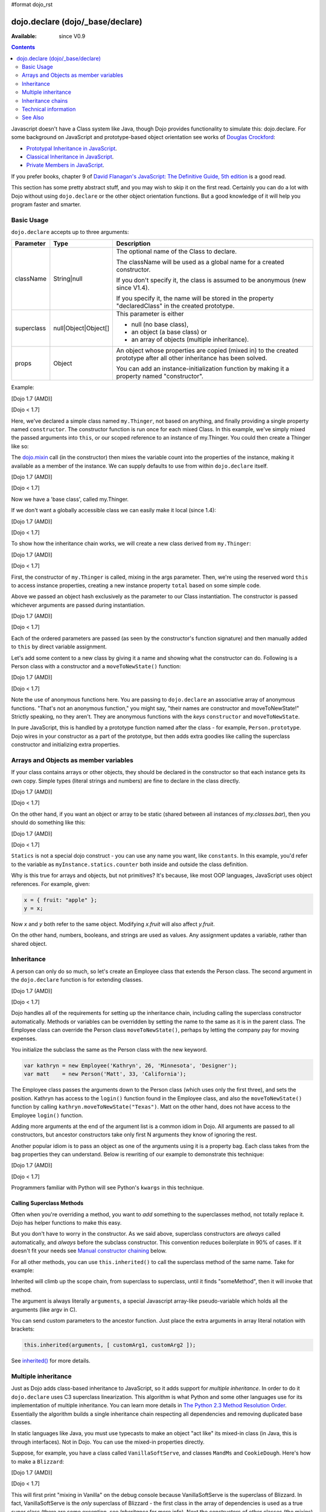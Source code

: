 #format dojo_rst

dojo.declare (dojo/_base/declare)
=================================

:Available: since V0.9

.. contents::
    :depth: 2

Javascript doesn't have a Class system like Java, though Dojo provides functionality to simulate this: dojo.declare. For some background on JavaScript and prototype-based object orientation see works of `Douglas Crockford <http://javascript.crockford.com/>`_:

* `Prototypal Inheritance in JavaScript <http://javascript.crockford.com/prototypal.html>`_.
* `Classical Inheritance in JavaScript <http://javascript.crockford.com/inheritance.html>`_.
* `Private Members in JavaScript <http://javascript.crockford.com/private.html>`_.

If you prefer books, chapter 9 of `David Flanagan's JavaScript: The Definitive Guide, 5th edition <http://www.amazon.com/JavaScript-Definitive-Guide-David-Flanagan/dp/0596101996/ref=sr_1_1?ie=UTF8&s=books&qid=1257280051&sr=8-1>`_ is a good read.

This section has some pretty abstract stuff, and you may wish to skip it on the first read.  Certainly you can do a lot with Dojo without using ``dojo.declare`` or the other object orientation functions.  But a good knowledge of it will help you program faster and smarter.


===========
Basic Usage
===========

``dojo.declare`` accepts up to three arguments:

==========  ====================  ==================================================
Parameter   Type                  Description
==========  ====================  ==================================================
className   String|null           The optional name of the Class to declare.

                                  The className will be used as a global name for a
                                  created constructor.

                                  If you don't specify it, the class is assumed to
                                  be anonymous (new since V1.4).

                                  If you specify it, the name will be stored in the
                                  property "declaredClass" in the created prototype.
superclass  null|Object|Object[]  This parameter is either

                                  * null (no base class),
                                  * an object (a base class) or
                                  * an array of objects (multiple inheritance).
props       Object                An object whose properties are copied (mixed in)
                                  to the created prototype after all other inheritance
                                  has been solved.

                                  You can add an instance-initialization function
                                  by making it a property named "constructor".
==========  ====================  ==================================================

Example:

[Dojo 1.7 (AMD)]

.. code-block :: javascript
  :linenos:
  
  require(['dojo/_base/declare'], function(declare){
    declare("my.Thinger", null, {
      constructor: function(/* Object */args){
        declare.safeMixin(this, args);
      }
    });
  });

[Dojo < 1.7]

.. code-block :: javascript
  :linenos:

  dojo.declare("my.Thinger", null, {
    constructor: function(/* Object */args){
      dojo.safeMixin(this, args);
    }
  });

Here, we've declared a simple class named ``my.Thinger``, not based on anything, and finally providing a single property named ``constructor``. The constructor function is run once for each mixed Class. In this example, we've simply mixed the passed arguments into ``this``, or our scoped reference to an instance of my.Thinger. You could then create a Thinger like so:

.. code-block :: javascript
  :linenos:

  var thing = new my.Thinger({ count:100 });
  console.log(thing.count);

The `dojo.mixin <dojo/mixin>`_ call (in the constructor) then mixes the variable count into the properties of the instance, making it available as a member of the instance. We can supply defaults to use from within ``dojo.declare`` itself.

[Dojo 1.7 (AMD)]

.. code-block :: javascript
  :linenos:

  require(['dojo/_base/declare'], function(declare){
    declare("my.Thinger", null, {
      count: 100,
      constructor: function(args){
        declare.safeMixin(this, args);
      }
    });
    var thing1 = new my.Thinger();
    var thing2 = new my.Thinger({ count:200 });
    console.log(thing1.count, thing2.count);
  });

[Dojo < 1.7]

.. code-block :: javascript
  :linenos:

  dojo.declare("my.Thinger", null, {
    count: 100,
    constructor: function(args){
      dojo.safeMixin(this, args);
    }
  });
  var thing1 = new my.Thinger();
  var thing2 = new my.Thinger({ count:200 });
  console.log(thing1.count, thing2.count);

Now we have a 'base class', called my.Thinger.

If we don't want a globally accessible class we can easily make it local (since 1.4):

[Dojo 1.7 (AMD)]

.. code-block :: javascript
  :linenos:

  require(['dojo/_base/lang','dojo/_base/declare'], function(lang,declare){
    var localThinger = declare(null, {
      count: 100,
      constructor: function(args){
        lang.mixin(this, args);
      }
    });
    var thing1 = new localThinger();
    var thing2 = new localThinger({ count:200 });
    console.log(thing1.count, thing2.count);
  });

[Dojo < 1.7]

.. code-block :: javascript
  :linenos:

  var localThinger = dojo.declare(null, {
    count: 100,
    constructor: function(args){
      dojo.mixin(this, args);
    }
  });
  var thing1 = new localThinger();
  var thing2 = new localThinger({ count:200 });
  console.log(thing1.count, thing2.count);

To show how the inheritance chain works, we will create a new class derived from ``my.Thinger``:

[Dojo 1.7 (AMD)]

.. code-block :: javascript
  :linenos:

  require(['dojo/_base/declare'], function(declare){
    declare("my.OtherThinger", [my.Thinger], {
      divisor: 5,
      constructor: function(args){
        console.log('OtherThinger constructor called');
        this.total = this.count / this.divisor;
      }
    });
    var thing = new my.OtherThinger({ count:50 });
    console.log(thing.total); // 10
  });

[Dojo < 1.7]

.. code-block :: javascript
  :linenos:

  dojo.declare("my.OtherThinger", [my.Thinger], {
    divisor: 5,
    constructor: function(args){
      console.log('OtherThinger constructor called');
      this.total = this.count / this.divisor;
    }
  });
  var thing = new my.OtherThinger({ count:50 });
  console.log(thing.total); // 10

First, the constructor of ``my.Thinger`` is called, mixing in the args parameter. Then, we're using the reserved word ``this`` to access instance properties, creating a new instance property ``total`` based on some simple code.

Above we passed an object hash exclusively as the parameter to our Class instantiation. The constructor is passed whichever arguments are passed during instantiation.

[Dojo 1.7 (AMD)]

.. code-block :: javascript
  :linenos:

  require(['dojo/_base/declare'], function(declare){
    declare("Person", null, {
      constructor: function(name, age, currentResidence){
        this.name=name;
        this.age=age;
        this.currentResidence = currentResidence;
      }
    });
    var folk = new Person("phiggins", 42, "Tennessee");
  });

[Dojo < 1.7]

.. code-block :: javascript
  :linenos:

  dojo.declare("Person", null, {
    constructor: function(name, age, currentResidence){
      this.name=name;
      this.age=age;
      this.currentResidence = currentResidence;
    }
  });
  var folk = new Person("phiggins", 42, "Tennessee");

Each of the ordered parameters are passed (as seen by the constructor's function signature) and then manually added to ``this`` by direct variable assignment.

Let's add some content to a new class by giving it a name and showing what the constructor can do. Following is a Person class with a constructor and a ``moveToNewState()`` function:

[Dojo 1.7 (AMD)]

.. code-block :: javascript
  :linenos:

  require(['dojo/_base/declare'], function(declare){
    declare("Person", null, {
      constructor: function(name, age, currentResidence){
        this.name = name;
        this.age = age;
        this.currentResidence = currentResidence;
      },
      moveToNewState: function(newState){
        this.currentResidence = newState;
      }
    });
    var folk = new Person("phiggins", 28, "Tennessee");
    console.log(folk.currentResidence);
    folk.moveToNewState("Oregon");
    console.log(folk.currentResidence);
  });

[Dojo < 1.7]

.. code-block :: javascript
  :linenos:

  dojo.declare("Person", null, {
    constructor: function(name, age, currentResidence){
      this.name = name;
      this.age = age;
      this.currentResidence = currentResidence;
    },
    moveToNewState: function(newState){
      this.currentResidence = newState;
    }
  });
  var folk = new Person("phiggins", 28, "Tennessee");
  console.log(folk.currentResidence);
  folk.moveToNewState("Oregon");
  console.log(folk.currentResidence);


Note the use of anonymous functions here.  You are passing to ``dojo.declare`` an associative array of anonymous functions.  "That's not an anonymous function," you might say, "their names are constructor and moveToNewState!"  Strictly speaking, no they aren't.  They are anonymous functions with the *keys* ``constructor`` and ``moveToNewState``.

In pure JavaScript, this is handled by a prototype function named after the class - for example, ``Person.prototype``.  Dojo wires in your constructor as a part of the prototype, but then adds extra goodies like calling the superclass constructor and initializing extra properties.

======================================
Arrays and Objects as member variables
======================================

If your class contains arrays or other objects, they should be declared in the constructor so that each instance gets its own copy. Simple types (literal strings and numbers) are fine to declare in the class directly.

[Dojo 1.7 (AMD)]

.. code-block :: javascript
  :linenos:

  require(['dojo/_base/declare'], function(declare){
    declare("my.classes.bar", my.classes.foo, {
      someData: [1, 2, 3, 4], // doesn't do what I want: ends up being static
      numItem : 5, // one per bar
      strItem : "string", // one per bar

      constructor: function() {
        this.someData = [ ]; // better, each bar has its own array
        this.expensiveResource = new expensiveResource(); // one per bar
      }
    });
  });

[Dojo < 1.7]

.. code-block :: javascript
  :linenos:

  dojo.declare("my.classes.bar", my.classes.foo, {
    someData: [1, 2, 3, 4], // doesn't do what I want: ends up being static
    numItem : 5, // one per bar
    strItem : "string", // one per bar

    constructor: function() {
      this.someData = [ ]; // better, each bar has its own array
      this.expensiveResource = new expensiveResource(); // one per bar
    }
  });

On the other hand, if you want an object or array to be static (shared between all instances of *my.classes.bar*), then you should do something like this:

[Dojo 1.7 (AMD)]

.. code-block :: javascript
  :linenos:

  require(['dojo/_base/declare'], function(declare){
    declare("my.classes.bar", my.classes.foo, {
      constructor: function() {
        console.debug("this is bar object # " + this.statics.counter++);
      },

      statics: { counter: 0, somethingElse: "hello" }
    });
  });

[Dojo < 1.7]

.. code-block :: javascript
  :linenos:

  dojo.declare("my.classes.bar", my.classes.foo, {
    constructor: function() {
      dojo.debug("this is bar object # " + this.statics.counter++);
    },

    statics: { counter: 0, somethingElse: "hello" }
  });


``Statics`` is not a special dojo construct - you can use any name you want, like ``constants``.  In this example, you'd refer to the variable as ``myInstance.statics.counter`` both inside and outside the class definition.

Why is this true for arrays and objects, but not primitives? It's because, like most OOP languages, JavaScript uses object references. For example, given:

.. code-block :: javascript

  x = { fruit: "apple" };
  y = x;

Now *x* and *y* both refer to the same object. Modifying *x.fruit* will also affect *y.fruit*.

On the other hand, numbers, booleans, and strings are used as values. Any assignment updates a variable, rather than shared object.

===========
Inheritance
===========

A person can only do so much, so let's create an Employee class that extends the Person class. The second argument in the ``dojo.declare`` function is for extending classes.

[Dojo 1.7 (AMD)]

.. code-block :: javascript
  :linenos:

  require(['dojo/_base/declare'], function(declare){
    declare("Employee", Person, {
      constructor: function(name, age, currentResidence, position){
        // Remember, Person constructor is called automatically
        // before this constructor.
        this.password = "";
        this.position = position;
      },

      login: function(){
        if(this.password){
          alert('you have successfully logged in');
        }else{
          alert('please ask the administrator for your password');
        }
      }
    });
  });

[Dojo < 1.7]

.. code-block :: javascript
  :linenos:

  dojo.declare("Employee", Person, {
    constructor: function(name, age, currentResidence, position){
      // Remember, Person constructor is called automatically
      // before this constructor.
      this.password = "";
      this.position = position;
    },

    login: function(){
      if(this.password){
        alert('you have successfully logged in');
      }else{
        alert('please ask the administrator for your password');
      }
    }
  });

Dojo handles all of the requirements for setting up the inheritance chain, including calling the superclass constructor automatically. Methods or variables can be overridden by setting the name to the same as it is in the parent class. The Employee class can override the Person class ``moveToNewState()``, perhaps by letting the company pay for moving expenses.

You initialize the subclass the same as the Person class with the new keyword.

.. code-block :: javascript

  var kathryn = new Employee('Kathryn', 26, 'Minnesota', 'Designer');
  var matt    = new Person('Matt', 33, 'California');

The Employee class passes the arguments down to the Person class (which uses only the first three), and sets the position. Kathryn has access to the ``login()`` function found in the Employee class, and also the ``moveToNewState()`` function by calling ``kathryn.moveToNewState("Texas")``. Matt on the other hand, does not have access to the Employee ``login()`` function.

Adding more arguments at the end of the argument list is a common idiom in Dojo. All arguments are passed to all constructors, but ancestor constructors take only first N arguments they know of ignoring the rest.

Another popular idiom is to pass an object as one of the arguments using it is a property bag. Each class takes from the bag properties they can understand. Below is rewriting of our example to demonstrate this technique:

[Dojo 1.7 (AMD)]

.. code-block :: javascript
  :linenos:

  require(['dojo/_base/declare'], function(declare){
    var Person2 = declare(null, {
      constructor: function(args){
        this.name = args.name;
        this.age = args.age;
        this.currentResidence = args.currentResidence;
      }
      // more methods
    });
  
    var Employee2 = declare(Person2, {
      constructor: function(args){
        // Remember, Person constructor is called automatically
        // before this constructor.
        this.password = "";
        this.position = args.position;
      }
      // more methods
    });
  });

[Dojo < 1.7]

.. code-block :: javascript
  :linenos:

  var Person2 = dojo.declare(null, {
    constructor: function(args){
      this.name = args.name;
      this.age = args.age;
      this.currentResidence = args.currentResidence;
    }
    // more methods
  });

  var Employee2 = dojo.declare(Person2, {
    constructor: function(args){
      // Remember, Person constructor is called automatically
      // before this constructor.
      this.password = "";
      this.position = args.position;
    }
    // more methods
  });

Programmers familiar with Python will see Python's ``kwargs`` in this technique.

Calling Superclass Methods
--------------------------

Often when you're overriding a method, you want to *add* something to the superclasses method, not totally replace it.  Dojo has helper functions to make this easy.

But you don't have to worry in the constructor. As we said above, superclass constructors are *always* called automatically, and *always* before the subclass constructor. This convention reduces boilerplate in 90% of cases. If it doesn't fit your needs see `Manual constructor chaining`_ below.

For all other methods, you can use ``this.inherited()`` to call the superclass method of the same name.  Take for example:

.. code-block :: javascript
  :linenos:

  someMethod: function() {
    // call base class someMethod
    this.inherited(arguments);
    // now do something else
  }

Inherited will climb up the scope chain, from superclass to superclass, until it finds "someMethod", then it will invoke that method.

The argument is always literally ``arguments``, a special Javascript array-like pseudo-variable which holds all the arguments (like argv in C).

You can send custom parameters to the ancestor function.  Just place the extra arguments in array literal notation with brackets:

.. code-block :: javascript

  this.inherited(arguments, [ customArg1, customArg2 ]);

See `inherited()`_ for more details.


====================
Multiple inheritance
====================

Just as Dojo adds class-based inheritance to JavaScript, so it adds support for *multiple inheritance*. In order to do it ``dojo.declare`` uses C3 superclass linearization. This algorithm is what Python and some other languages use for its implementation of multiple inheritance. You can learn more details in `The Python 2.3 Method Resolution Order <http://www.python.org/download/releases/2.3/mro/>`_. Essentially the algorithm builds a single inheritance chain respecting all dependencies and removing duplicated base classes.

In static languages like Java, you must use typecasts to make an object "act like" its mixed-in class (in Java, this is through interfaces). Not in Dojo. You can use the mixed-in properties directly.

Suppose, for example, you have a class called ``VanillaSoftServe``, and classes ``MandMs`` and ``CookieDough``.  Here's how to make a ``Blizzard``:

[Dojo 1.7 (AMD)]

.. code-block :: javascript
  :linenos:

  require(['dojo/_base/declare'], function(declare){
    declare("VanillaSoftServe", null, {
      constructor: function() { console.debug ("mixing in Vanilla"); }
    });

    declare("MandMs", null, {
      constructor: function() { console.debug("mixing in MandM's"); },
      kind: "plain"
    });

    declare("CookieDough", null, {
      chunkSize: "medium"
    });

    declare("Blizzard", [VanillaSoftServe, MandMs, CookieDough], {
        constructor: function() {
             console.debug("A blizzard with " +
                 this.kind + " M and Ms and " +
                 this.chunkSize +" chunks of cookie dough."
             );
        }
    });
    // make a Blizzard:
    new Blizzard();
  });

[Dojo < 1.7]

.. code-block :: javascript
  :linenos:

  dojo.declare("VanillaSoftServe", null, {
    constructor: function() { console.debug ("mixing in Vanilla"); }
  });

  dojo.declare("MandMs", null, {
    constructor: function() { console.debug("mixing in MandM's"); },
    kind: "plain"
  });

  dojo.declare("CookieDough", null, {
    chunkSize: "medium"
  });

  dojo.declare("Blizzard", [VanillaSoftServe, MandMs, CookieDough], {
        constructor: function() {
             console.debug("A blizzard with " +
                 this.kind + " M and Ms and " +
                 this.chunkSize +" chunks of cookie dough."
             );
        }
  });
  // make a Blizzard:
  new Blizzard();


This will first print "mixing in Vanilla" on the debug console because VanillaSoftServe is the superclass of Blizzard. In fact, VanillaSoftServe is the *only* superclass of Blizzard - the first class in the array of dependencies is used as a true super class (there are some exception, see `Inheritance` for more info). Next the constructors of other classes (the mixins) are called, so "mixing in MandMs" will appear.  Then "A blizzard with plain M and Ms and medium chunks of cookie dough." will appear.

Mixins are used a lot in defining Dijit classes, with most classes extending ``dijit._Widget`` and mixing in ``dijit._Templated``.

==================
Inheritance chains
==================

Given:

[Dojo 1.7 (AMD)]

.. code-block :: javascript
  :linenos:

  require(['dojo/_base/declare'], function(declare){
    var A = declare(null);
    var B = declare(null);
    var C = declare(null);
    var D = declare([A, B]);
    var E = declare([B, C]);
    var F = declare([A, C]);
    var G = declare([D, E]);
    var H = declare([D, F]);
    var I = declare([D, E, F]);
  });

[Dojo < 1.7]

.. code-block :: javascript
  :linenos:

   var A = dojo.declare(null);
   var B = dojo.declare(null);
   var C = dojo.declare(null);
   var D = dojo.declare([A, B]);
   var E = dojo.declare([B, C]);
   var F = dojo.declare([A, C]);
   var G = dojo.declare([D, E]);
   var H = dojo.declare([D, F]);
   var I = dojo.declare([D, E, F]);

Let's explore inheritance chains. First three classes look trivial:

.. code-block :: html
  :linenos:

  A
  B
  C

Next three classes look like that:

.. code-block :: html
  :linenos:

  D -> B -> A
  E -> C -> B
  F -> C -> A

Notice that the inheritance chains are the same as the corresponding list of base classes, but reversed.

Another useful bit of information: only the first base (the last in an inheritance chain) is a true superclass. The rest are duplicated to produce the inheritance chain we need. For example, B is not based on A, so we base a copy of it on A. What does it mean for us practically? We cannot use ``instanceof`` operator for mxins, only for base classes:

.. code-block :: javascript
  :linenos:

  console.log(D instanceof A); // true
  console.log(D instanceof B); // false

How to get around it? Use `isInstanceOf()`_.

Now on to more complex cases:

.. code-block :: html
  :linenos:

  G -> C -> D(-> B -> A)
  H -> C -> D(-> B -> A)
  I -> C -> D(-> B -> A)

As you can see the inheritance chain is the same for all three classes. Why? Because new mixins do not add new functionality. For example ``G`` brings ``E``, which is unraveled as ``E -> C -> B``, but we already have ``B`` in our hierarchy, so we can skip it to avoid double initialization, or calling the same methods twice. That is why ``B`` was removed. You can inspect other cases using the same logic to make sure that the inheritance chains are correct.

Note that ``-> B -> A`` are folded into our superclass ``D`` and are not instantiated directly.

=====================
Technical information
=====================

This information describes the major revision of ``dojo.declare`` made in 1.4.

Inheritance
-----------

Since 1.4 ``dojo.declare`` uses `C3 superclass linearization <http://www.python.org/download/releases/2.3/mro/>`_ to convert multiple inheritance to a linear list of superclasses. While it solves most thorny problems of inheritance, some configurations are impossible:

[Dojo 1.7 (AMD)]

.. code-block :: javascript
  :linenos:

  require(['dojo/_base/declare'], function(declare){
    var A = declare(null);
    var B = declare(null);
    var C = declare([A, B]);
    var D = declare([B, A]);
    var E = declare([C, D]);
  });

[Dojo < 1.7]

.. code-block :: javascript
  :linenos:

  var A = dojo.declare(null);
  var B = dojo.declare(null);
  var C = dojo.declare([A, B]);
  var D = dojo.declare([B, A]);
  var E = dojo.declare([C, D]);

As you can see ``D`` requires that ``B`` should go before ``A``, and ``C`` requires that ``A`` go before ``B``. It makes an inheritance chain for ``E`` impossible because these contradictory requirements cannot be satisfied. Obviously any other circular dependencies cannot be satisfied either. But any `DAG <http://en.wikipedia.org/wiki/Directed_acyclic_graph>`_ inheritance will be linearized correctly including the famous `Diamond problem <http://en.wikipedia.org/wiki/Diamond_problem>`_.

In same rare cases it is possible to build a linear chain, which cannot reuse the base class:

[Dojo 1.7 (AMD)]

.. code-block :: javascript
  :linenos:

  require(['dojo/_base/declare'], function(declare){
    // the first batch
    var A = declare(null);
    var B = declare(A);
    var C = declare(B);

    // the second batch
    var D = declare(null);
    var E = declare([D, B]);

    // the quirky case
    var F = declare([C, E]);
  });

[Dojo < 1.7]

.. code-block :: javascript
  :linenos:

  // the first batch
  var A = dojo.declare(null);
  var B = dojo.declare(A);
  var C = dojo.declare(B);

  // the second batch
  var D = dojo.declare(null);
  var E = dojo.declare([D, B]);

  // the quirky case
  var F = dojo.declare([C, E]);

Let's look at ``C`` and ``E`` inheritance chains:

.. code-block :: html
  :linenos:

  C -> B -> A
  E -> B -> D

As you can see in one case ``B`` follows after ``A`` and in the other case it follows ``D``. How does ``F`` look like?

.. code-block :: html
  :linenos:

  F -> C -> B -> D -> A

As you can see all dependency rules are satisfied, yet the chain's tail doesn't match ``C`` as we are accustomed to see. Obviously ``instanceof`` would be useless in this case, but `isInstanceOf()`_ will work just fine. So when in doubt use `isInstanceOf()`_.

Chaining
--------

New in 1.4.

By default only constructors are chained automatically. In some cases user may want to chain other methods too, e.g., life-cycle methods, which govern how instances are created, modified, and destroy, or methods called for various events. Good example is ``destroy()`` method, which destroys external objects and references and can be used by all super classes of an object.

While ``this.inherited()`` takes care of all scenarios, chaining has following benefits:

* It is much faster than using ``this.inherited()``. On some browsers the difference can be more than an order of magnitude for simple methods.
* It is automatic. User cannot forget to call a superclass method.
* Less code to write, less code to worry about.

Chained methods should not return values: all returned values are going to be ignored. They all be called with the same arguments. A good practice is to avoid modifications to the arguments. It will ensure that your classes play nice with others when used as superclasses.

There are two ways to chain methods: **after** and **before** (`AOP <http://en.wikipedia.org/wiki/Aspect-oriented_programming>`_ terminology is used). **after** means that a method is called after its superclass' method. **before** means that a method is called before calling its superclass method. All chains are described in a special property named ``-chains-``:

[Dojo 1.7 (AMD)]

.. code-block :: javascript
  :linenos:

  require(['dojo/_base/declare', 'dojo/dom-construct'], function(declare, ctr){
    var A = declare(null, {
      "-chains-": {
        init:    "after",
        destroy: "before"
      },
      init: function(token){
        this.initialized = true;
        this.token = token;
        this.node = dojo.create("div", null, dojo.body());
        console.log("A.init");
      },
      destroy: function(){
        ctr.destroy(this.node);
        this.node = null;
        console.log("A.destroy");
      }
    });
    var B = declare(A, {
      init: function(token){
        console.log("B.init");
        // more code
      },
      destroy: function(){
        console.log("B.destroy");
        // more code
      }
    });

    var x = new B();
    x.init(42);
    x.destroy();
  });

  // prints:
  // A.init
  // B.init
  // B.destroy
  // A.destroy

[Dojo < 1.7]

.. code-block :: javascript
  :linenos:

  var A = dojo.declare(null, {
    "-chains-": {
      init:    "after",
      destroy: "before"
    },
    init: function(token){
      this.initialized = true;
      this.token = token;
      this.node = dojo.create("div", null, dojo.body());
      console.log("A.init");
    },
    destroy: function(){
      dojo.destroy(this.node);
      this.node = null;
      console.log("A.destroy");
    }
  });
  var B = dojo.declare(A, {
    init: function(token){
      console.log("B.init");
      // more code
    },
    destroy: function(){
      console.log("B.destroy");
      // more code
    }
  });

  var x = new B();
  x.init(42);
  x.destroy();

  // prints:
  // A.init
  // B.init
  // B.destroy
  // A.destroy

Chain declarations are inherited. Chaining for individual methods can be overridden in child classes, but not advised.

There is a special case: chain declaration for ``constructor``. This method supports two chaining directives: **after**, and **manual**. See more details in Constructors_.

Constructors
------------

Constructor invocations are governed by Chaining_.

Default constructor chaining
~~~~~~~~~~~~~~~~~~~~~~~~~~~~

By default all constructors are chained using **after** algorithm (using `AOP <http://en.wikipedia.org/wiki/Aspect-oriented_programming>`_ terminology). It means that after the linearization for any given class its constructor is going to be called *after* its superclass constructors:

[Dojo 1.7 (AMD)]

.. code-block :: javascript
  :linenos:

  require(['dojo/_base/declare'], function(declare){
    var A = declare(null,
      constructor: function(){ console.log("A"); }
    };
    var B = declare(A,
      constructor: function(){ console.log("B"); }
    };
    var C = declare(B,
      constructor: function(){ console.log("C"); }
    };
    new C();
  });

  // prints:
  // A
  // B
  // C

[Dojo < 1.7]

.. code-block :: javascript
  :linenos:

  var A = dojo.declare(null,
    constructor: function(){ console.log("A"); }
  };
  var B = dojo.declare(A,
    constructor: function(){ console.log("B"); }
  };
  var C = dojo.declare(B,
    constructor: function(){ console.log("C"); }
  };
  new C();
  // prints:
  // A
  // B
  // C

The exact algorithm of an instance initialization for chained constructors:

#. If the first argument of constructor is an object and it has ``preamble()`` property, it is called with ``arguments`` pseudo-array in ``this`` context. If it returns a *truthy* value it will be used as a new set of arguments for all superclass constructors. **Please don't use this feature! It is error-prone, slows down the initialization, and it is deprecated since 1.4!**
#. If the class has its own ``preamble()`` method, it is called with ``arguments`` pseudo-array in ``this`` context. If it returns a *truthy* value it will be used as a new set of arguments for all superclass constructors. **Please don't use this feature! It is error-prone, slows down the initialization, and it is deprecated since 1.4!**
#. Superclass constructors are called recursively with original arguments, which could be overridden or modified by two passes of ``preamble()`` described above.
#. The class own constructor is called with original arguments (unless they were modified indirectly by ``preamble()`` or superclass constructors).
#. When all constructors are finished, and the instance is initialized, ``postscript()`` method is called with original arguments of the top-most constructor (unless they were modified indirectly by ``preamble()`` or superclass constructors).

Notes:

* A good practice for constructors is to avoid modifications of its arguments. It ensures that other classes can access original values, and allows to play nice when the class is used as a building block for other classes.
* If you do need to modify arguments of superclass constructors consider `Manual constructor chaining`_ as a better alternative to ``preamble()``.
* If a class doesn't use ``preamble()`` it switches the initialization to the fast path making an instantiation substantially faster.
* For historical reasons ``preamble()`` is called for classes without a constructor and even for the last class in the superclass list, which doesn't have a superclass.

Manual constructor chaining
~~~~~~~~~~~~~~~~~~~~~~~~~~~

New in 1.4.

In some cases users may want to redefine how initialization works. In this case the chaining should be turned off so ``this.inherited()`` can be used instead.

[Dojo 1.7 (AMD)]

.. code-block :: javascript
  :linenos:

  require(['dojo/_base/declare'], function(declare){
    var A = declare(null,
      constructor: function(){
        console.log("A");
      }
    };
    var B = declare(A,
      "-chains-": {
        constructor: "manual"
      },
      constructor: function(){
        console.log("B");
      }
    };
    var C = declare(B,
      constructor: function(){
        console.log("C - 1");
        this.inherited(arguments);
        console.log("C - 2");
      }
    };
    var x = new C();
  });

  // prints:
  // C - 1
  // B
  // C - 2

[Dojo < 1.7]

.. code-block :: javascript
  :linenos:

  var A = dojo.declare(null,
    constructor: function(){
      console.log("A");
    }
  };
  var B = dojo.declare(A,
    "-chains-": {
      constructor: "manual"
    },
    constructor: function(){
      console.log("B");
    }
  };
  var C = dojo.declare(B,
    constructor: function(){
      console.log("C - 1");
      this.inherited(arguments);
      console.log("C - 2");
    }
  };
  var x = new C();
  // prints:
  // C - 1
  // B
  // C - 2

The example above doesn't call the constructor of ``A`` at all, and runs some code before and after calling the constructor of ``B``.

The exact algorithm of an instance initialization for manual constructors:

#. The top-most constructor is called with original arguments. It is up to this constructor to call a superclass constructor using ``this.inherited()``. While doing so it can substitute arguments.
#. When the instance is initialized, ``postscript()`` method is called with original arguments of the top-most constructor (unless they were modified indirectly by superclass constructors).

Notes:

* Prefer manual constructors to deprecated ``preamble()``.
* As soon as you switch to manual constructors **all** constructors in your hierarchy should be called manually. Make sure that all constructors are wired for that.
* Chaining works faster than simulating it with ``this.inherited()``. Know when to use it.

Constructor methods
-------------------

Every constructor created by ``dojo.declare`` defines some convenience methods.

extend
~~~~~~

This constructor method adds new properties to the constructor's prototype the same way as `dojo.extend <dojo/extend>`_ works. The difference is that it annotates function properties the same way ``dojo.declare`` does. These changes will be propagated to all classes and object where this class constructor was a superclass.

The method has one argument: an object to mix in. It returns the constructor itself, which can be used for chained calls.

Example:

[Dojo 1.7 (AMD)]

.. code-block :: javascript
  :linenos:

  require(['dojo/_base/declare'], function(declare){
    var A = declare(null, {
      m1: function(){
        // ...
      }
    });

    A.extend({
      m1: function(){
        // this method will replace the original method
        // ...
      },
      m2: function(){
        // ...
      }
    });

    var x = new A();
    a.m1();
    a.m2();
  });

[Dojo < 1.7]

.. code-block :: javascript
  :linenos:

  var A = dojo.declare(null, {
    m1: function(){
      // ...
    }
  });

  A.extend({
    m1: function(){
      // this method will replace the original method
      // ...
    },
    m2: function(){
      // ...
    }
  });

  var x = new A();
  a.m1();
  a.m2();

Internally this method uses `dojo.safeMixin <dojo/safeMixin>`_.

**Important note:** Do not forget that ``dojo.declare`` uses mixins to build a constructor from several bases. Remember that only the first base is inherited, the rest is mixed in by copying properties. It means that if you ``extend`` a constructor's prototype that was already used as a mixin and its methods became top methods in the chain of inheritance, these top methods would not be replaced because they are already copied.

Example:

[Dojo 1.7 (AMD)]

.. code-block :: javascript
  :linenos:

  require(['dojo/_base/declare'], function(declare){
    var A = declare(null, {
      m1: function(){ console.log("A org"); },
      m2: function(){ console.log("A org"); }
    });

    var B = declare(null, {
      m2: function(){ this.inherited(arguments); console.log("B org"); },
      m3: function(){ this.inherited(arguments); console.log("B org"); }
    });

    var C = declare(null, {
      m3: function(){ this.inherited(arguments); console.log("C org"); },
      m4: function(){ this.inherited(arguments); console.log("C org"); }
    });

    var ABC = declare([A, B, C], {});

    // now A is the true base, B and C are mixed in

    var abc = new ABC();

    abc instanceof A; // true
    abc instanceof B; // false
    abc instanceof C; // false

    // use isInstanceOf() to check if you include
    // proper mixins

    // let's list top methods:
    // m1 comes from A (inherited)
    // m2 comes from B (copied)
    // m3 comes from C (copied)
    // m4 comes from D (copied)

    abc.m1(); // A org
    abc.m2(); // A org, B org
    abc.m3(); // B org, C org
    abc.m4(); // C org

    // let's extend() all prototypes

    A.extend({
      m1: function(){ console.log("A new"); },
      m2: function(){ console.log("A new"); }
    });

    B.extend({
      m2: function(){ this.inherited(arguments); console.log("B new"); },
      m3: function(){ this.inherited(arguments); console.log("B new"); }
    });

    C.extend({
      m3: function(){ this.inherited(arguments); console.log("C new"); },
      m4: function(){ this.inherited(arguments); console.log("C new"); }
    });

    // observe that top copied methods are not changed

    abc.m1(); // A new
    abc.m2(); // A new, B org
    abc.m3(); // B new, C org
    abc.m4(); // C org
  });

[Dojo < 1.7]

.. code-block :: javascript
  :linenos:

  var A = dojo.declare(null, {
    m1: function(){ console.log("A org"); },
    m2: function(){ console.log("A org"); }
  });

  var B = dojo.declare(null, {
    m2: function(){ this.inherited(arguments); console.log("B org"); },
    m3: function(){ this.inherited(arguments); console.log("B org"); }
  });

  var C = dojo.declare(null, {
    m3: function(){ this.inherited(arguments); console.log("C org"); },
    m4: function(){ this.inherited(arguments); console.log("C org"); }
  });

  var ABC = dojo.declare([A, B, C], {});

  // now A is the true base, B and C are mixed in

  var abc = new ABC();

  abc instanceof A; // true
  abc instanceof B; // false
  abc instanceof C; // false

  // use isInstanceOf() to check if you include
  // proper mixins

  // let's list top methods:
  // m1 comes from A (inherited)
  // m2 comes from B (copied)
  // m3 comes from C (copied)
  // m4 comes from D (copied)

  abc.m1(); // A org
  abc.m2(); // A org, B org
  abc.m3(); // B org, C org
  abc.m4(); // C org

  // let's extend() all prototypes

  A.extend({
    m1: function(){ console.log("A new"); },
    m2: function(){ console.log("A new"); }
  });

  B.extend({
    m2: function(){ this.inherited(arguments); console.log("B new"); },
    m3: function(){ this.inherited(arguments); console.log("B new"); }
  });

  C.extend({
    m3: function(){ this.inherited(arguments); console.log("C new"); },
    m4: function(){ this.inherited(arguments); console.log("C new"); }
  });

  // observe that top copied methods are not changed

  abc.m1(); // A new
  abc.m2(); // A new, B org
  abc.m3(); // B new, C org
  abc.m4(); // C org

You can see that copied methods were not replaced in ``ABC`` and ``abc``.


Class methods
-------------

Every prototype produced by ``dojo.declare`` contains some convenience methods.

inherited()
~~~~~~~~~~~

The method is used to call a superclass method. It accepts up to three arguments:

* Optional name of the method to call. Generally it should be specified when calling ``this.inherited()`` from an un-annotated method, otherwise it will be deduced from the method itself.
* ``arguments`` - literally ``arguments`` pseudo-variable, which is used for introspection.
* Optional array of arguments, which will be used to call a superclass method. If it is not specified ``arguments`` are used. If this argument is a literal constant ``true``, then the found super method is not executed but returned as a value (see `getInherited()`_).

It returns whatever value was returned by a superclass method that was called. If it turned out that there is no superclass method to call, ``inherited()`` doesn't do anything and returns ``undefined``.


Examples:

[Dojo 1.7 (AMD)]

.. code-block :: javascript
  :linenos:

  require(['dojo/_base/lang','dojo/_base/declare'], function(lang,declare){
    var A = declare(null,
      m1: function(){
        // ...
      },
      m2: function(){
        // ...
      },
      m3: function(){
        // ...
      },
      m4: function(){
        // ...
      },
      m5: function(){
        // ...
      }
    };

    var B = declare(A, {
      m1: function(){
        // simple super call with the same arguments
        this.inherited(arguments);
        // super call with new arguments
        this.inherited(arguments, [1, 2, 3]);
      }
    });

    // extend B using extend()
    B.extend({
      m2: function(){
        // this method is going to be properly annotated =>
        // we can use the same form of this.inherited() as
        // normal methods:
        // simple super call with the same arguments
        this.inherited(arguments);
        // super call with new arguments
        this.inherited(arguments, ["a"]);
      }
    });

    // extend B using lang.extend()
    lang.extend(B, {
      m3: function(){
        // this method is not annotated =>
        // we should supply its name when calling
        // a superclass:
        // simple super call with the same arguments
        this.inherited("m3", arguments);
        // super call with new arguments
        this.inherited("m3", arguments, ["a"]);
      }
    });

    // let's create an instance
    var x = new B();
    x.m1();
    x.m2();
    x.m3();
    x.m4(); // A.m4() is called
    x.m5(); // A.m5() is called

    // add a method on the fly using declare.safeMixin()
    declare.safeMixin(x, {
      m4: function(){
        // this method is going to be properly annotated =>
        // we can use the same form of this.inherited() as
        // normal methods:
        // simple super call with the same arguments
        this.inherited(arguments);
        // super call with new arguments
        this.inherited(arguments, ["a"]);
      }
    });

    // add a method on the fly
    x.m5 = function(){
      // this method is not annotated =>
      // we should supply its name when calling
      // a superclass:
      // simple super call with the same arguments
      this.inherited("m5", arguments);
      // super call with new arguments
      this.inherited("m5", arguments, ["a"]);
    };

    x.m4(); // our instance-specific method is called
    x.m5(); // our instance-specific method is called
  });

[Dojo < 1.7]

.. code-block :: javascript
  :linenos:

  var A = dojo.declare(null,
    m1: function(){
      // ...
    },
    m2: function(){
      // ...
    },
    m3: function(){
      // ...
    },
    m4: function(){
      // ...
    },
    m5: function(){
      // ...
    }
  };

  var B = dojo.declare(A, {
    m1: function(){
      // simple super call with the same arguments
      this.inherited(arguments);
      // super call with new arguments
      this.inherited(arguments, [1, 2, 3]);
    }
  });

  // extend B using extend()
  B.extend({
    m2: function(){
      // this method is going to be properly annotated =>
      // we can use the same form of this.inherited() as
      // normal methods:
      // simple super call with the same arguments
      this.inherited(arguments);
      // super call with new arguments
      this.inherited(arguments, ["a"]);
    }
  });

  // extend B using dojo.extend()
  dojo.extend(B, {
    m3: function(){
      // this method is not annotated =>
      // we should supply its name when calling
      // a superclass:
      // simple super call with the same arguments
      this.inherited("m3", arguments);
      // super call with new arguments
      this.inherited("m3", arguments, ["a"]);
    }
  });

  // let's create an instance
  var x = new B();
  x.m1();
  x.m2();
  x.m3();
  x.m4(); // A.m4() is called
  x.m5(); // A.m5() is called

  // add a method on the fly using dojo.safeMixin()
  dojo.safeMixin(x, {
    m4: function(){
      // this method is going to be properly annotated =>
      // we can use the same form of this.inherited() as
      // normal methods:
      // simple super call with the same arguments
      this.inherited(arguments);
      // super call with new arguments
      this.inherited(arguments, ["a"]);
    }
  });

  // add a method on the fly
  x.m5 = function(){
    // this method is not annotated =>
    // we should supply its name when calling
    // a superclass:
    // simple super call with the same arguments
    this.inherited("m5", arguments);
    // super call with new arguments
    this.inherited("m5", arguments, ["a"]);
  };

  x.m4(); // our instance-specific method is called
  x.m5(); // our instance-specific method is called

getInherited()
~~~~~~~~~~~~~~

This is a companion method to `inherited()`_. The difference is that it doesn't execute the found method, but returns it. It is up to the user to call it with proper arguments.

The method accepts up to two arguments:

* Optional name of the method to call. If it is specified it must match the name of the caller. Generally it should be specified when calling this method from an un-annotated method (the same rule as for `inherited()`_).
* ``arguments`` - literally ``arguments`` pseudo-variable, which is used for introspection.

The result is a superclass method or ``undefined``, if it was not found. You can use the result as you wish. The most useful case is to pass it to some other function, which cannot use `inherited()`_ directly for some reasons.

Examples:

[Dojo 1.7 (AMD)]

.. code-block :: javascript
  :linenos:

  require(['dojo/_base/declare'], function(declare){
    var A = declare(null,
      m1: function(){
        // ...
      },
      m2: function(){
        // ...
      }
    });

    var B = declare(A, {
      logAndCall: function(name, method, args){
        console.log("Calling " + name + "...");
        method.apply(this, args);
        console.log("...done");
      },
      m1: function(){
        var supermethod = this.getInherited(arguments);
        this.logAndCall("A.m1", supermethod, [1, 2]);
      }
    });

    var x = new B();
    x.m2 = function(){
      // we need to use a name here because
      // this method was not properly annotated:
      var supermethod = this.getInherited("m2", arguments);
      this.logAndCall("A.m2", supermethod, [1, 2]);
    };
  });

[Dojo < 1.7]

.. code-block :: javascript
  :linenos:

  var A = dojo.declare(null,
    m1: function(){
      // ...
    },
    m2: function(){
      // ...
    }
  });

  var B = dojo.declare(A, {
    logAndCall: function(name, method, args){
      console.log("Calling " + name + "...");
      method.apply(this, args);
      console.log("...done");
    },
    m1: function(){
      var supermethod = this.getInherited(arguments);
      this.logAndCall("A.m1", supermethod, [1, 2]);
    }
  });

  var x = new B();
  x.m2 = function(){
    // we need to use a name here because
    // this method was not properly annotated:
    var supermethod = this.getInherited("m2", arguments);
    this.logAndCall("A.m2", supermethod, [1, 2]);
  };

Internally this method is a helper, which calls `inherited()`_ with ``true`` as the last argument.

isInstanceOf()
~~~~~~~~~~~~~~

This method checks if an instance is derived from a given class. It is modeled on ``instanceof`` operator. It is most useful when you have classes built with the multiple inheritance somewhere in your hierarchy.

The method accepts one argument: class (constructor). It returns ``true``/``false``.

Examples:

[Dojo 1.7 (AMD)]

.. code-block :: javascript
  :linenos:

  require(['dojo/_base/declare'], function(declare){
    var A = declare(null);
    var B = declare(null);
    var C = declare(null);

    var D = declare([A, B]);

    var x = new D();

    console.log(x instanceof A);     // true
    console.log(x.isInstanceOf(A));  // true

    console.log(x instanceof B);     // false
    console.log(x.isInstanceOf(B));  // true

    console.log(x instanceof C);     // false
    console.log(x.isInstanceOf(C));  // false

    console.log(x instanceof D);     // true
    console.log(x.isInstanceOf(D));  // true
  });

[Dojo < 1.7]

.. code-block :: javascript
  :linenos:

  var A = dojo.declare(null);
  var B = dojo.declare(null);
  var C = dojo.declare(null);

  var D = dojo.declare([A, B]);

  var x = new D();

  console.log(x instanceof A);     // true
  console.log(x.isInstanceOf(A));  // true

  console.log(x instanceof B);     // false
  console.log(x.isInstanceOf(B));  // true

  console.log(x instanceof C);     // false
  console.log(x.isInstanceOf(C));  // false

  console.log(x instanceof D);     // true
  console.log(x.isInstanceOf(D));  // true

Using "raw" classes with dojo.declare()
---------------------------------------

``dojo.declare`` allows to use "raw" classes created by other means as a superclass. Such classes are considered to be monolithic (because their structure cannot be introspected) and they cannot use advanced features like `inherited()`_. But their methods will be called by `inherited()`_ and all their methods can be chained (see Chaining_) including constructors.

Examples:

[Dojo 1.7 (AMD)]

.. code-block :: javascript
  :linenos:

  require(['dojo/_base/lang','dojo/_base/declare'], function(lang,declare){
    // plain vanilla constructor
    var A = function(){
      this.a = 42;
    };
    A.prototype.m1 = function(){
      // ...
    };

    // another plain vanilla constructor
    var B = function(){
      this.b = "abc";
    };
    lang.extend(B, {
      m2: function(){
        // ...
      }
    });

    var C = declare([A, B], {
      m1: function(){
        return this.inherited(arguments);
      },
      m2: function(){
        return this.inherited(arguments);
      }
    });

    var x = new C();
    // both A and B will be called at this point

    console.log(x.isInstanceOf(A)); // true
    console.log(x.isInstanceOf(B)); // true

    x.m1(); // A.m1 will be called via this.inherited()
    x.m2(); // B.m2 will be called via this.inherited()
  });

[Dojo < 1.7]

.. code-block :: javascript
  :linenos:

  // plain vanilla constructor
  var A = function(){
    this.a = 42;
  };
  A.prototype.m1 = function(){
    // ...
  };

  // another plain vanilla constructor
  var B = function(){
    this.b = "abc";
  };
  dojo.extend(B, {
    m2: function(){
      // ...
    }
  });

  var C = dojo.declare([A, B], {
    m1: function(){
      return this.inherited(arguments);
    },
    m2: function(){
      return this.inherited(arguments);
    }
  });

  var x = new C();
  // both A and B will be called at this point

  console.log(x.isInstanceOf(A)); // true
  console.log(x.isInstanceOf(B)); // true

  x.m1(); // A.m1 will be called via this.inherited()
  x.m2(); // B.m2 will be called via this.inherited()

Meta-information
----------------

All meta-information is a subject to change and should not be used in the course of normal coding. If you use it, be ready to update your code, when it changes.

Every constructor produced with ``dojo.declare`` carries a meta-information required for internal plumbing and for introspection. It is implemented as a property called ``_meta`` on a constructor. ``_meta`` has following properties:

bases
  List of all superclasses produced by the C3 linearization algorithm (see Inheritance_ for more details). The very first item in the list is the class itself.

hidden
  Copy of all own properties and methods of the class. It is the third argument (or the second argument, if class name was omitted) of ``dojo.declare``.

chains
  List of chains (see Chaining_ for more details) augmented by all inherited chains.

parents
 List of immediate parents. It is the second argument (or the first argument, if class name was omitted) of ``dojo.declare``.

Additionally a prototype has a special property named ``declaredClass``, if the class was named when created by ``dojo.declare``. If it was an anonymous class, this property can be missing, or it can be a auto-generated name in the form of ``uniqName_NNN``, where ``NNN`` is some unique number. This property is used internally to distinguish between different classes. It is not meant for end users, but it can be useful for debugging.

Every instance created by ``dojo.declare``'d class has a special property called ``_inherited``, which is used to speed up `inherited()`_ calls. Please don't touch it.

Every method mixed in by ``dojo.declare`` or `dojo.safeMixin <dojo/safeMixin>`_ is annotated: a special property called ``nom`` is added. It contains a name of the method in question and used by `inherited()`_ and `getInherited()`_ to deduce the name of a superclass method. See `dojo.safeMixin <dojo/safeMixin>`_ for more details.

========
See Also
========

* `Understanding dojo.declare, dojo.require, and dojo.provide <http://dojocampus.org/content/2008/06/03/understanding-dojodeclare-dojorequire-and-dojoprovide/>`_ - 2008-06-03 - Dojo Cookie article
